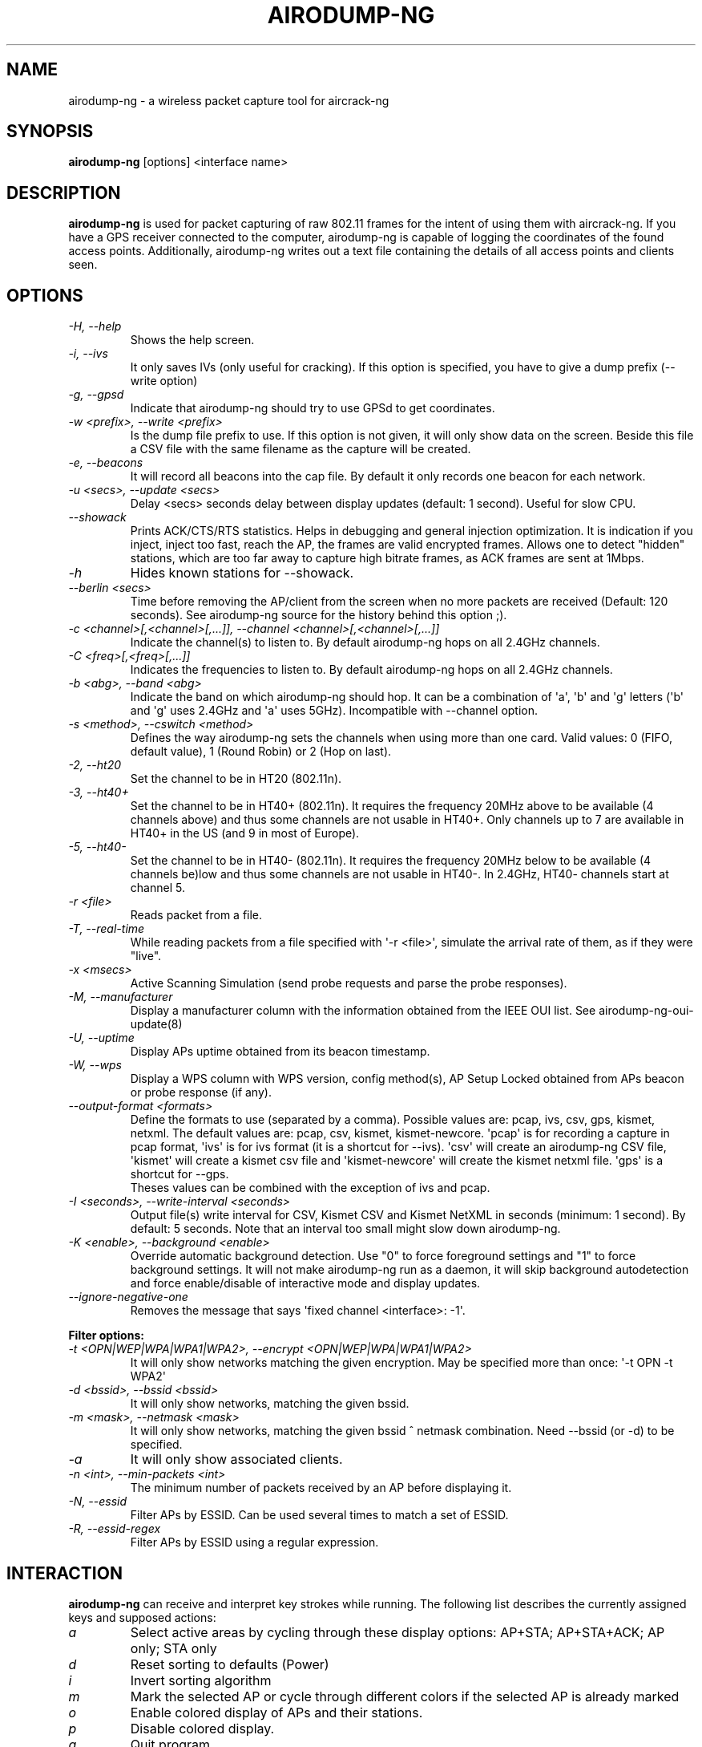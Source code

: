 .TH AIRODUMP-NG 8 "January 2020" "Version 1.6.0_rev-e708c21e"

.SH NAME
airodump-ng - a wireless packet capture tool for aircrack-ng
.SH SYNOPSIS
.B airodump-ng
[options] <interface name>
.SH DESCRIPTION
.BI airodump-ng
is used for packet capturing of raw 802.11 frames for the intent of using them with aircrack-ng. If you have a GPS receiver connected to the computer, airodump-ng is capable of logging the coordinates of the found access points. Additionally, airodump-ng writes out a text file containing the details of all access points and clients seen.
.SH OPTIONS
.PP
.TP
.I -H, --help
Shows the help screen.
.TP
.I -i, --ivs
It only saves IVs (only useful for cracking). If this option is specified, you have to give a dump prefix (\-\-write option)
.TP
.I -g, --gpsd
Indicate that airodump-ng should try to use GPSd to get coordinates.
.TP
.I -w <prefix>, --write <prefix>
Is the dump file prefix to use. If this option is not given, it will only show data on the screen. Beside this file a CSV file with the same filename as the capture will be created.
.TP
.I -e, --beacons
It will record all beacons into the cap file. By default it only records one beacon for each network.
.TP
.I -u <secs>, --update <secs>
Delay <secs> seconds delay between display updates (default: 1 second). Useful for slow CPU.
.TP
.I --showack
Prints ACK/CTS/RTS statistics. Helps in debugging and general injection optimization. It is indication if you inject, inject too fast, reach the AP, the frames are valid encrypted frames. Allows one to detect "hidden" stations, which are too far away to capture high bitrate frames, as ACK frames are sent at 1Mbps.
.TP
.I -h
Hides known stations for \-\-showack.
.TP
.I --berlin <secs>
Time before removing the AP/client from the screen when no more packets are received (Default: 120 seconds). See airodump-ng source for the history behind this option ;).
.TP
.I -c <channel>[,<channel>[,...]], --channel <channel>[,<channel>[,...]]
Indicate the channel(s) to listen to. By default airodump-ng hops on all 2.4GHz channels.
.TP
.I -C <freq>[,<freq>[,...]]
Indicates the frequencies to listen to. By default airodump-ng hops on all 2.4GHz channels.
.TP
.I -b <abg>, --band <abg>
Indicate the band on which airodump-ng should hop. It can be a combination of \(aqa\(aq, \(aqb\(aq and \(aqg\(aq letters (\(aqb\(aq and \(aqg\(aq uses 2.4GHz and \(aqa\(aq uses 5GHz). Incompatible with --channel option.
.TP
.I -s <method>, --cswitch <method>
Defines the way airodump-ng sets the channels when using more than one card. Valid values: 0 (FIFO, default value), 1 (Round Robin) or 2 (Hop on last).
.TP
.I -2, --ht20
Set the channel to be in HT20 (802.11n).
.TP
.I -3, --ht40+
Set the channel to be in HT40+ (802.11n). It requires the frequency 20MHz above to be available (4 channels above) and thus some channels are not usable in HT40+. Only channels up to 7 are available in HT40+ in the US (and 9 in most of Europe).
.TP
.I -5, --ht40-
Set the channel to be in HT40- (802.11n). It requires the frequency 20MHz below to be available (4 channels be)low and thus some channels are not usable in HT40-. In 2.4GHz, HT40- channels start at channel 5.
.TP
.I -r <file>
Reads packet from a file.
.TP
.I -T, --real-time
While reading packets from a file specified with \(aq-r <file>\(aq, simulate the arrival rate of them, as if they were "live".
.TP
.I -x <msecs>
Active Scanning Simulation (send probe requests and parse the probe responses).
.TP
.I -M, --manufacturer
Display a manufacturer column with the information obtained from the IEEE OUI list. See airodump-ng-oui-update(8)
.TP
.I -U, --uptime
Display APs uptime obtained from its beacon timestamp.
.TP
.I -W, --wps
Display a WPS column with WPS version, config method(s), AP Setup Locked obtained from APs beacon or probe response (if any).
.TP
.I --output-format <formats>
Define the formats to use (separated by a comma). Possible values are: pcap, ivs, csv, gps, kismet, netxml. The default values are: pcap, csv, kismet, kismet-newcore.
\(aqpcap\(aq is for recording a capture in pcap format, \(aqivs\(aq is for ivs format (it is a shortcut for --ivs). \(aqcsv\(aq will create an airodump-ng CSV file, \(aqkismet\(aq will create a kismet csv file and \(aqkismet-newcore\(aq will create the kismet netxml file. \(aqgps\(aq is a shortcut for --gps.
.br
Theses values can be combined with the exception of ivs and pcap.
.TP
.I -I <seconds>, --write-interval <seconds>
Output file(s) write interval for CSV, Kismet CSV and Kismet NetXML in seconds (minimum: 1 second). By default: 5 seconds. Note that an interval too small might slow down airodump\-ng.
.TP
.I -K <enable>, --background <enable>
Override automatic background detection. Use "0" to force foreground settings and "1" to force background settings. It will not make airodump-ng run as a daemon, it will skip background autodetection and force enable/disable of interactive mode and display updates.
.TP
.I --ignore-negative-one
Removes the message that says \(aqfixed channel <interface>: -1\(aq.
.PP
.B Filter options:
.TP
.I -t <OPN|WEP|WPA|WPA1|WPA2>, --encrypt <OPN|WEP|WPA|WPA1|WPA2>
It will only show networks matching the given encryption. May be specified more than once: \(aq\-t OPN \-t WPA2\(aq
.TP
.I -d <bssid>, --bssid <bssid>
It will only show networks, matching the given bssid.
.TP
.I -m <mask>, --netmask <mask>
It will only show networks, matching the given bssid ^ netmask combination. Need \-\-bssid (or \-d) to be specified.
.TP
.I -a
It will only show associated clients.
.TP
.I -n <int>, --min-packets <int>
The minimum number of packets received by an AP before displaying it.
.TP
.I -N, --essid
Filter APs by ESSID. Can be used several times to match a set of ESSID.
.TP
.I -R, --essid-regex
Filter APs by ESSID using a regular expression.
.SH INTERACTION
.PP
.BI airodump-ng
can receive and interpret key strokes while running. The following list describes the currently assigned keys and supposed actions:
.TP
.I a
Select active areas by cycling through these display options: AP+STA; AP+STA+ACK; AP only; STA only
.TP
.I d
Reset sorting to defaults (Power)
.TP
.I i
Invert sorting algorithm
.TP
.I m
Mark the selected AP or cycle through different colors if the selected AP is already marked
.TP
.I o
Enable colored display of APs and their stations.
.TP
.I p
Disable colored display.
.TP
.I q
Quit program.
.TP
.I r
(De-)Activate realtime sorting - applies sorting algorithm every time the display will be redrawn
.TP
.I s
Change column to sort by, which currently includes: First seen; BSSID; PWR level; Beacons; Data packets; Packet rate; Channel; Max. data rate; Encryption; Strongest Ciphersuite; Strongest Authentication; ESSID
.TP
.I SPACE
Pause display redrawing/ Resume redrawing
.TP
.I TAB
Enable/Disable scrolling through AP list
.TP
.I UP
Select the AP prior to the currently marked AP in the displayed list if available
.TP
.I DOWN
Select the AP after the currently marked AP if available
.PP
If an AP is selected or marked, all the connected stations will also be selected or marked with the same color as the corresponding Access Point. 
.SH EXAMPLES
.B airodump-ng
\-c 9 wlan0mon
.PP
Here is an example screenshot:
.PP
-----------------------------------------------------------------------
.br
CH  9 ][ Elapsed: 1 min ][ 2007-04-26 17:41 ][ BAT: 2 hours 10 mins ][ WPA handshake: 00:14:6C:7E:40:80
.br
.PP
BSSID              PWR RXQ  Beacons    #Data, #/s  CH  MB  ENC  CIPHER AUTH ESSID
.br
.PP
00:09:5B:1C:AA:1D   11  16       10        0    0  11  54. OPN              <length: 7>
.br
00:14:6C:7A:41:81   34 100       57       14    1   9  11  WEP  WEP         bigbear
.br
00:14:6C:7E:40:80   32 100      752       73    2   9  54  WPA  TKIP   PSK  teddy
.br
.PP
BSSID              STATION            PWR   Rate   Lost   Frames  Notes  Probes
.br
.PP
00:14:6C:7A:41:81  00:0F:B5:32:31:31   51   11-11     2       14         bigbear
.br
(not associated)   00:14:A4:3F:8D:13   19   11-11     0        4         mossy
.br
00:14:6C:7A:41:81  00:0C:41:52:D1:D1   \-1    11-2     0        5         bigbear
.br
00:14:6C:7E:40:80  00:0F:B5:FD:FB:C2   35   36-24     0       99         teddy
.br
-----------------------------------------------------------------------
.br
.PP
.TP
.I BSSID
MAC address of the access point. In the Client section, a BSSID of "(not associated)" means that the client is not associated with any AP. In this unassociated state, it is searching for an AP to connect with.
.TP
.I PWR
Signal level reported by the card. Its signification depends on the driver, but as the signal gets higher you get closer to the AP or the station. If the BSSID PWR is -1, then the driver doesn\(aqt support signal level reporting. If the PWR is -1 for a limited number of stations then this is for a packet which came from the AP to the client but the client transmissions are out of range for your card. Meaning you are hearing only 1/2 of the communication. If all clients have PWR as -1 then the driver doesn\(aqt support signal level reporting.
.TP
.I RXQ
Only shown when on a fixed channel. Receive Quality as measured by the percentage of packets (management and data frames) successfully received over the last 10 seconds. It\(aqs measured over all management and data frames. That\(aqs the clue, this allows you to read more things out of this value. Lets say you got 100 percent RXQ and all 10 (or whatever the rate) beacons per second coming in. Now all of a sudden the RXQ drops below 90, but you still capture all sent beacons. Thus you know that the AP is sending frames to a client but you can\(aqt hear the client nor the AP sending to the client (need to get closer). Another thing would be, that you got a 11MB card to monitor and capture frames (say a prism2.5) and you have a very good position to the AP. The AP is set to 54MBit and then again the RXQ drops, so you know that there is at least one 54MBit client connected to the AP.
.TP
.I Beacons
Number of beacons sent by the AP. Each access point sends about ten beacons per second at the lowest rate (1M), so they can usually be picked up from very far.
.TP
.I #Data
Number of captured data packets (if WEP, unique IV count), including data broadcast packets.
.TP
.I #/s
Number of data packets per second measure over the last 10 seconds.
.TP
.I CH
Channel number (taken from beacon packets). Note: sometimes packets from other channels are captured even if airodump-ng is not hopping, because of radio interference.
.TP
.I MB
Maximum speed supported by the AP. If MB = 11, it\(aqs 802.11b, if MB = 22 it\(aqs 802.11b+ and higher rates are 802.11g. The dot (after 54 above) indicates short preamble is supported. \(aqe\(aq indicates that the network has QoS (802.11e) enabled.
.TP
.I ENC
Encryption algorithm in use. OPN = no encryption,"WEP?" = WEP or higher (not enough data to choose between WEP and WPA/WPA2), WEP (without the question mark) indicates static or dynamic WEP, and WPA or WPA2 if TKIP or CCMP or MGT is present.
.TP
.I CIPHER
The cipher detected. One of CCMP, WRAP, TKIP, WEP, WEP40, or WEP104. Not mandatory, but TKIP is typically used with WPA and CCMP is typically used with WPA2. WEP40 is displayed when the key index is greater than 0. The standard states that the index can be 0-3 for 40bit and should be 0 for 104 bit.
.TP
.I AUTH
The authentication protocol used. One of MGT (WPA/WPA2 using a separate authentication server), SKA (shared key for WEP), PSK (pre-shared key for WPA/WPA2), or OPN (open for WEP).
.TP
.I WPS
This is only displayed when --wps (or -W) is specified. If the AP supports WPS, the first field of the column indicates version supported. The second field indicates WPS config methods (can be more than one method, separated by comma): USB = USB method, ETHER = Ethernet, LAB = Label, DISP = Display, EXTNFC = External NFC, INTNFC = Internal NFC, NFCINTF = NFC Interface, PBC = Push Button, KPAD =  Keypad. Locked is displayed when AP setup is locked.
.TP
.I ESSID
The so-called "SSID", which can be empty if SSID hiding is activated. In this case, airodump-ng will try to recover the SSID from probe responses and association requests.
.TP
.I STATION
MAC address of each associated station or stations searching for an AP to connect with. Clients not currently associated with an AP have a BSSID of "(not associated)".
.TP
.I Rate
This is only displayed when using a single channel. The first number is the last data rate from the AP (BSSID) to the Client (STATION). The second number is the last data rate from Client (STATION) to the AP (BSSID).
.TP
.I Lost
It means lost packets coming from the client. To determine the number of packets lost, there is a sequence field on every non-control frame, so you can subtract the second last sequence number from the last sequence number and you know how many packets you have lost.
.TP
.I Notes
Additional information about the client, such as captured EAPOL or PMKID.
.TP
.I Packets
The number of data packets sent by the client.
.TP
.I Probes
The ESSIDs probed by the client. These are the networks the client is trying to connect to if it is not currently connected.
.PP
The first part is the detected access points. The second part is a list of detected wireless clients, stations. By relying on the signal power, one can even physically pinpoint the location of a given station.
.SH AUTHOR
This manual page was written by Adam Cecile <gandalf@le-vert.net> for the Debian system (but may be used by others).
Permission is granted to copy, distribute and/or modify this document under the terms of the GNU General Public License, Version 2 or any later version published by the Free Software Foundation
On Debian systems, the complete text of the GNU General Public License can be found in /usr/share/common-licenses/GPL.
.SH SEE ALSO
.br
.B airbase-ng(8)
.br
.B aireplay-ng(8)
.br
.B airmon-ng(8)
.br
.B airodump-ng-oui-update(8)
.br
.B airserv-ng(8)
.br
.B airtun-ng(8)
.br
.B besside-ng(8)
.br
.B easside-ng(8)
.br
.B tkiptun-ng(8)
.br
.B wesside-ng(8)
.br
.B aircrack-ng(1)
.br
.B airdecap-ng(1)
.br
.B airdecloak-ng(1)
.br
.B airolib-ng(1)
.br
.B besside-ng-crawler(1)
.br
.B buddy-ng(1)
.br
.B ivstools(1)
.br
.B kstats(1)
.br
.B makeivs-ng(1)
.br
.B packetforge-ng(1)
.br
.B wpaclean(1)
.br
.B airventriloquist(8)
